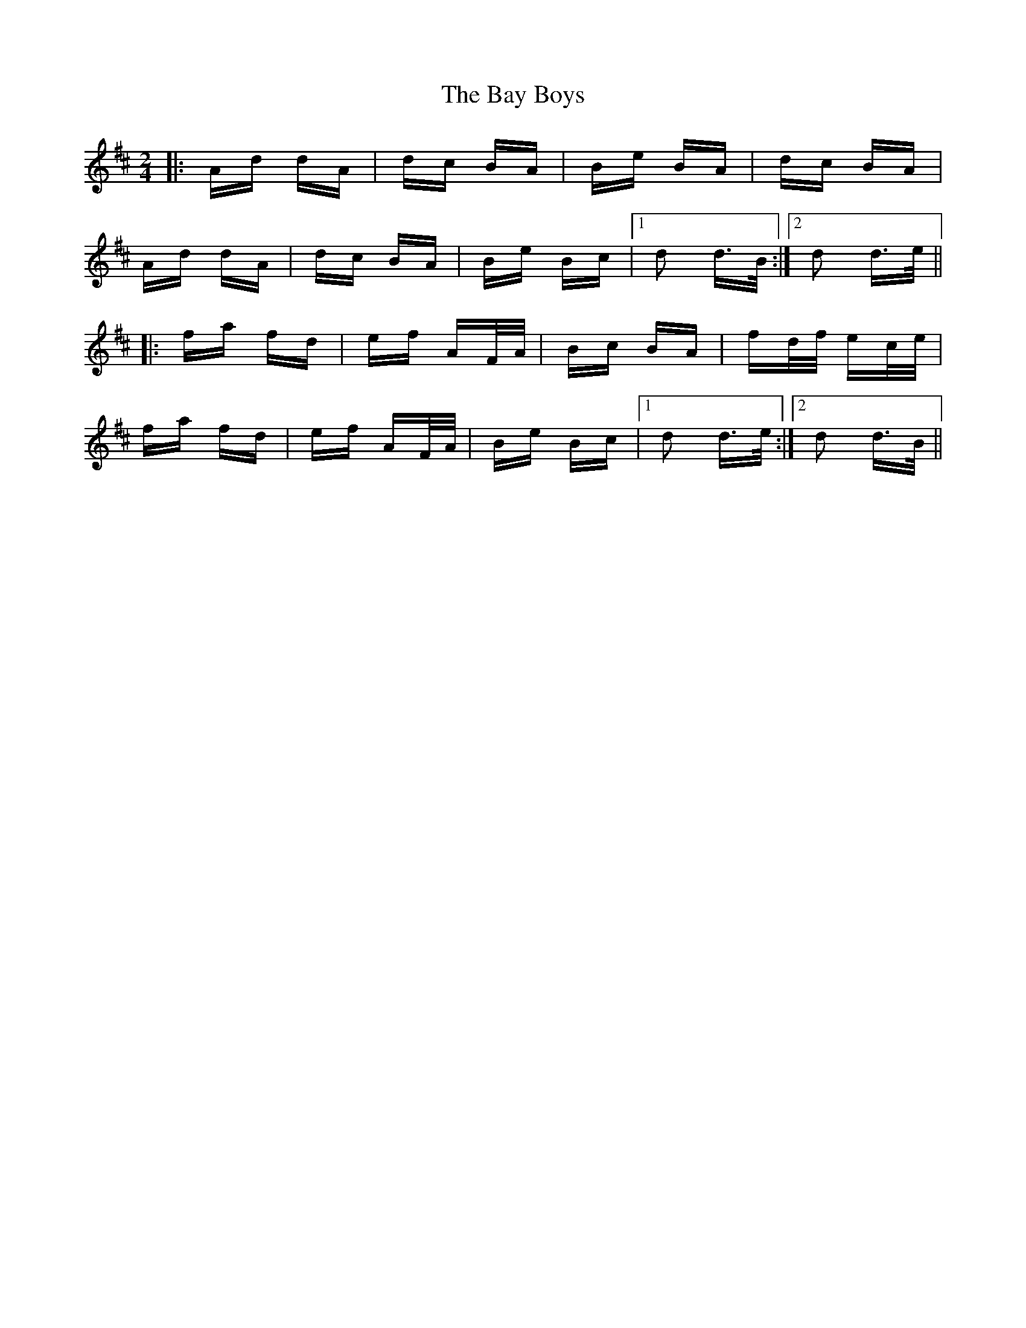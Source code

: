 X: 3033
T: Bay Boys, The
R: polka
M: 2/4
K: Dmajor
|:Ad dA|dc BA|Be BA|dc BA|
Ad dA|dc BA|Be Bc|1 d2 d>B:|2 d2 d>e||
|:fa fd|ef AF/A/|Bc BA|fd/f/ ec/e/|
fa fd|ef AF/A/|Be Bc|1 d2 d>e:|2 d2 d>B||


